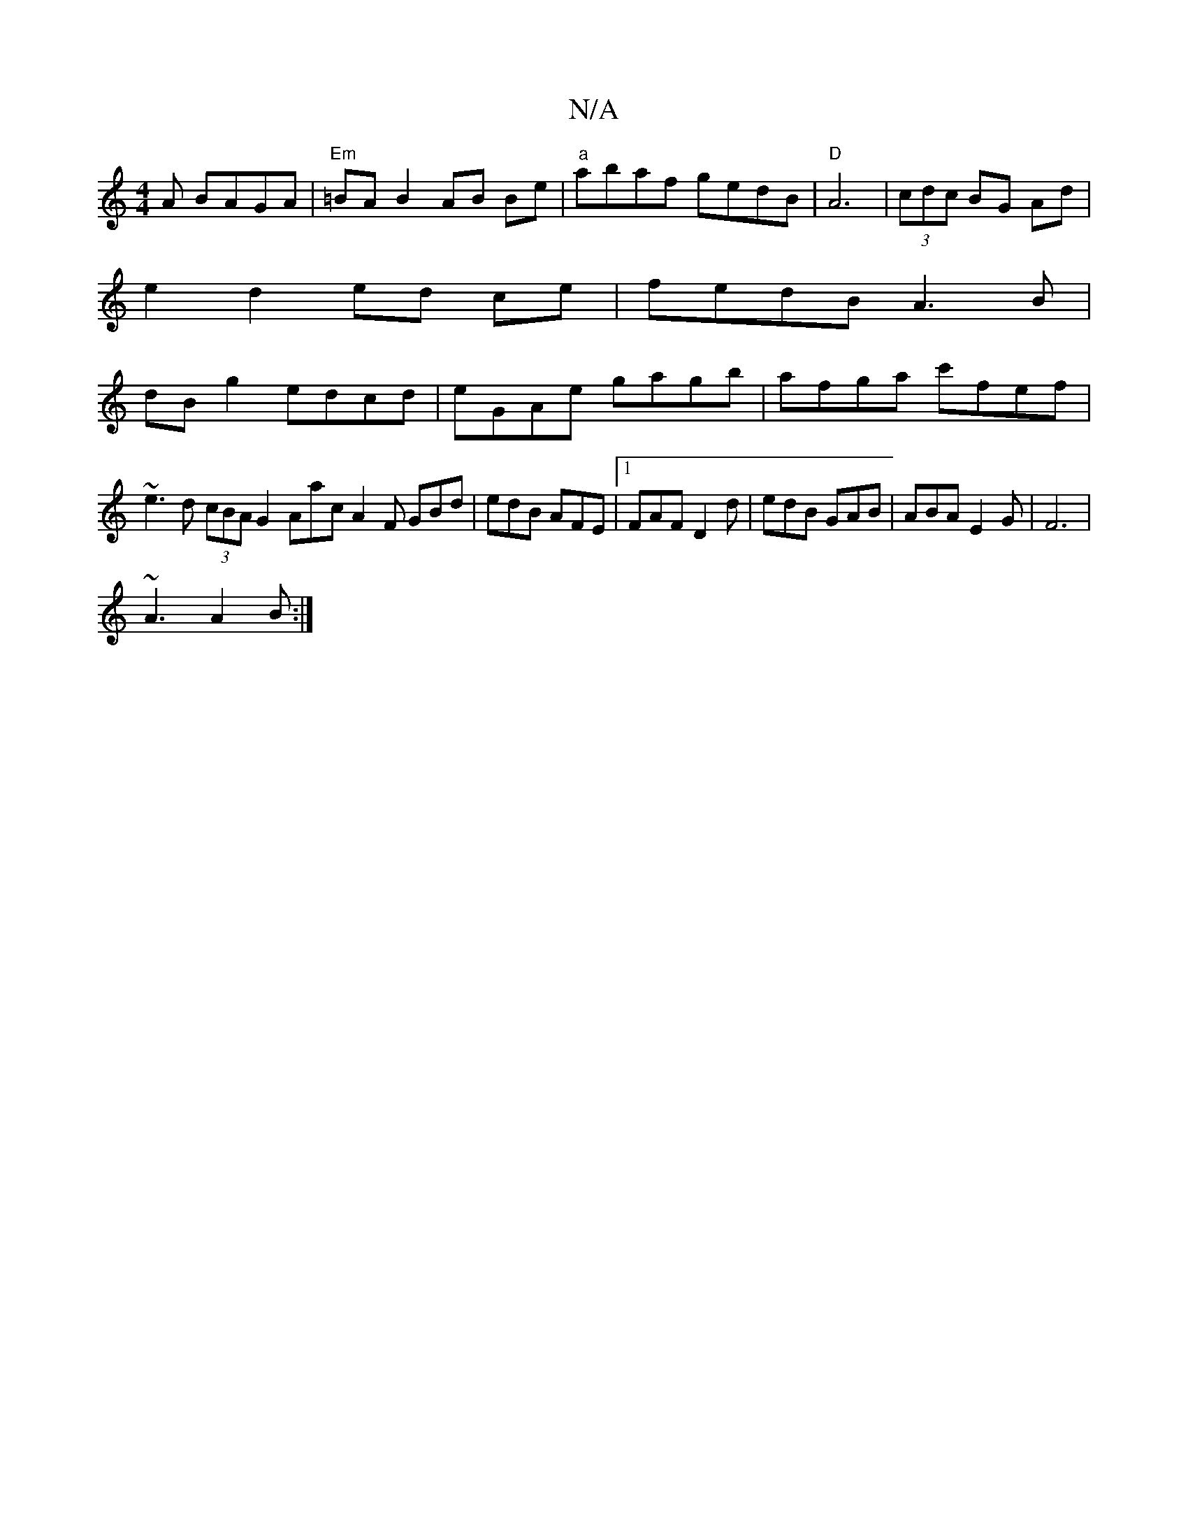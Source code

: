 X:1
T:N/A
M:4/4
R:N/A
K:Cmajor
A BAGA|"Em"=BA B2 AB Be|"a"abaf gedB|"D"A6-|(3cdc BG Ad|
e2 d2 ed ce | fedB A3B|
dBg2 edcd|eGAe gagb|afga c'fef|~e3d (3cBA G2 Aac^|A2F GBd |edB AFE |1 FAF D2d | edB GAB | ABA E2G | F6 |
~A3 A2 B :|
(3